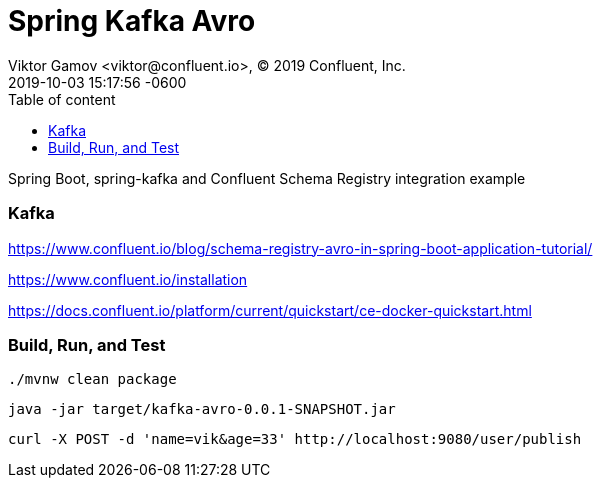 = Spring Kafka Avro 
Viktor Gamov <viktor@confluent.io>, © 2019 Confluent, Inc.
2019-10-03
:revdate: 2019-10-03 15:17:56 -0600
:linkattrs:
:ast: &ast;
:y: &#10003;
:n: &#10008;
:y: icon:check-sign[role="green"]
:n: icon:check-minus[role="red"]
:c: icon:file-text-alt[role="blue"]
:toc: auto
:toc-placement: auto
:toc-position: auto
:toc-title: Table of content
:toclevels: 3
:idprefix:
:idseparator: -
:sectanchors:
:icons: font
:source-highlighter: highlight.js
:highlightjs-theme: idea
:experimental:

Spring Boot, spring-kafka and Confluent Schema Registry integration example

=== Kafka

https://www.confluent.io/blog/schema-registry-avro-in-spring-boot-application-tutorial/

https://www.confluent.io/installation

https://docs.confluent.io/platform/current/quickstart/ce-docker-quickstart.html

=== Build, Run, and Test

 ./mvnw clean package

 java -jar target/kafka-avro-0.0.1-SNAPSHOT.jar

 curl -X POST -d 'name=vik&age=33' http://localhost:9080/user/publish



